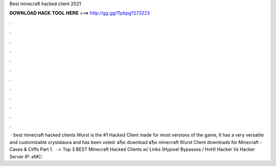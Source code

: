 Best minecraft hacked client 2021

𝐃𝐎𝐖𝐍𝐋𝐎𝐀𝐃 𝐇𝐀𝐂𝐊 𝐓𝐎𝐎𝐋 𝐇𝐄𝐑𝐄 ===> http://gg.gg/11pbpg?273223

.

.

.

.

.

.

.

.

.

.

.

.

 · best minecraft hacked clients Wurst is the #1 Hacked Client made for most versions of the game, It has a very versatile and customizable crystalaura and has been voted. вЂє download вЂє minecraft Wurst Client downloads for Minecraft - Caves & Cliffs Part 1.  · 🔥 Top 3 BEST Minecraft Hacked Clients w/ Links (Hypixel Bypasses / HvH) Hacker Vs Hacker Server IP: eMC: 